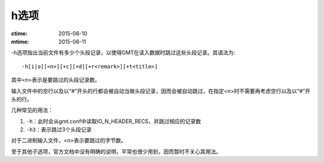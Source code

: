 h选项
=====

:ctime: 2015-06-10
:mtime: 2015-06-11

-h选项指出当前文件有多少个头段记录，以使得GMT在读入数据时跳过这些头段记录。其语法为::

    -h[i|o][<n>][+c][+d][+r<remark>][+t<title>]

其中<n>表示是要跳过的头段记录数。

输入文件中的空行以及以“#”开头的行都会被自动当做头段记录，因而会被自动跳过，在指定<n>时不需要再考虑空行以及以“#”开头的行。

几种常见的用法：

#. ``-h``\ ：此时会从gmt.conf中读取IO_N_HEADER_RECS，并跳过相应的记录数
#. ``-h3``\ ：表示跳过3个头段记录

对于二进制输入文件，<n>表示要跳过的字节数。

至于其他子选项，官方文档中没有明确的说明，平常也很少用到，因而暂时不关心其用法。

